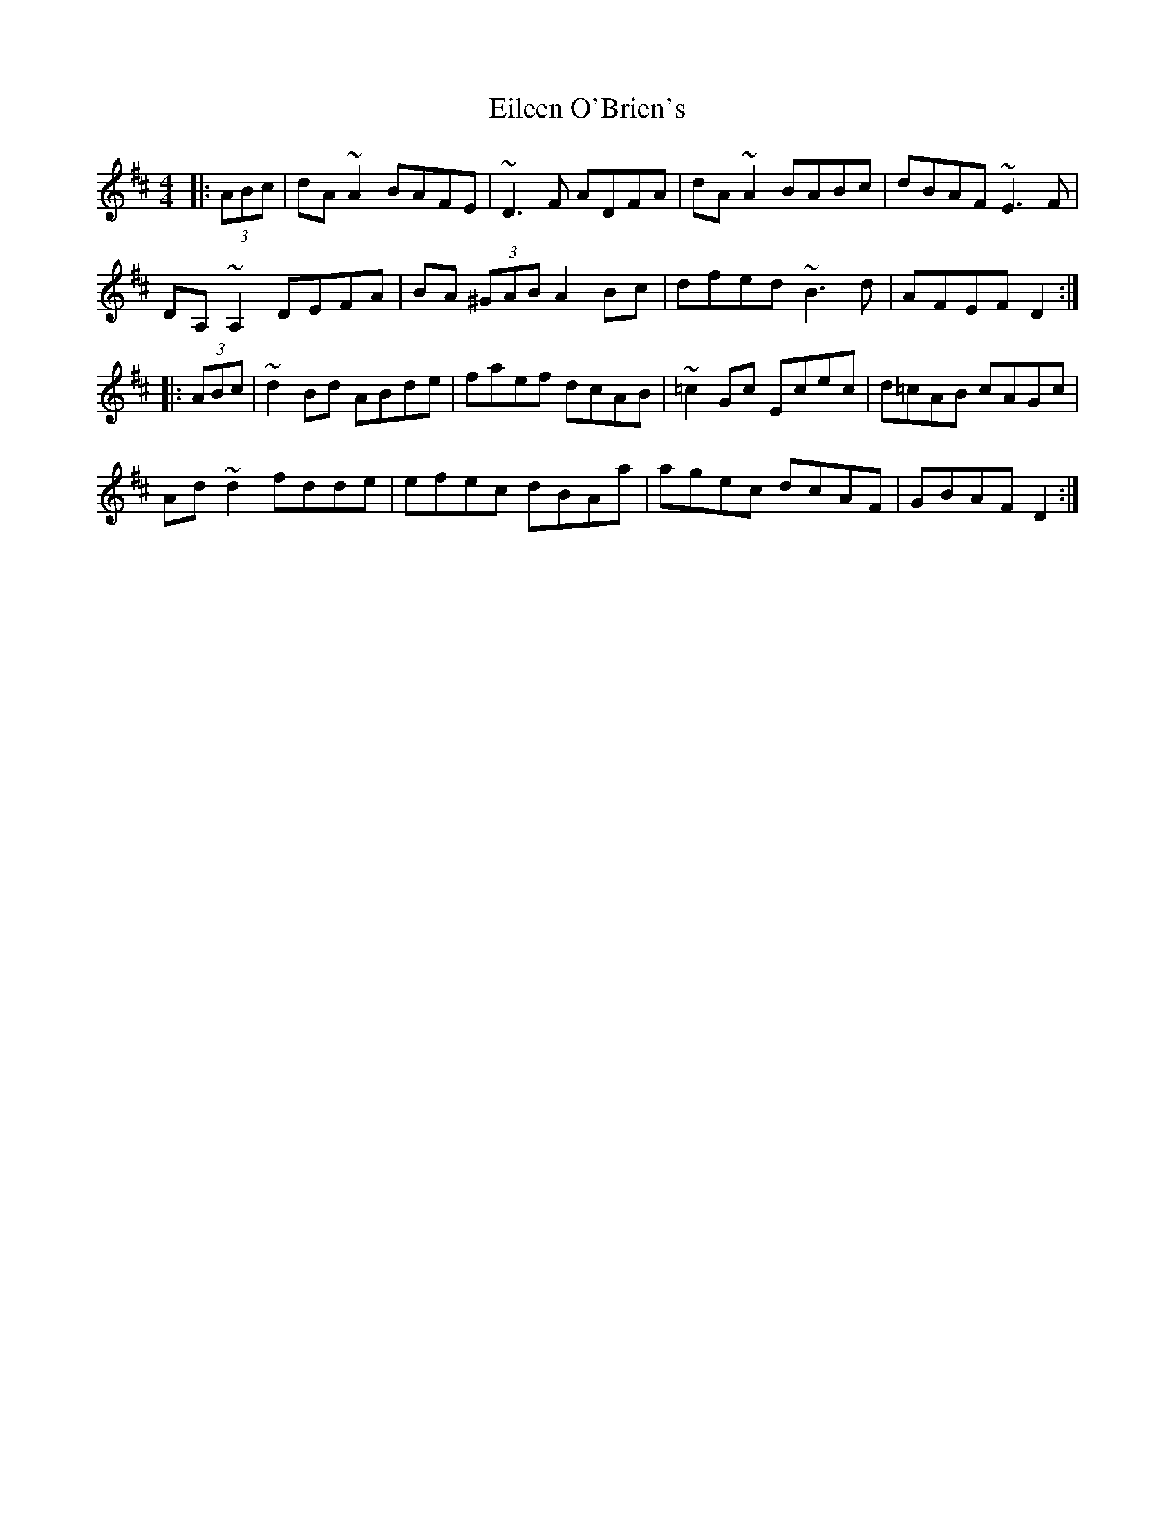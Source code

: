 X: 11650
T: Eileen O'Brien's
R: reel
M: 4/4
K: Dmajor
|:(3ABc|dA ~A2 BAFE|~D3F ADFA|dA ~A2 BABc|dBAF ~E3 F|
DA, ~A,2 DEFA|BA (3^GAB A2 Bc|dfed ~B3d|AFEF D2:|
|:(3ABc|~d2 Bd ABde|faef dcAB|~=c2 Gc Ecec|d=cAB cAGc|
Ad ~d2 fdde|efec dBAa|agec dcAF|GBAF D2:|

